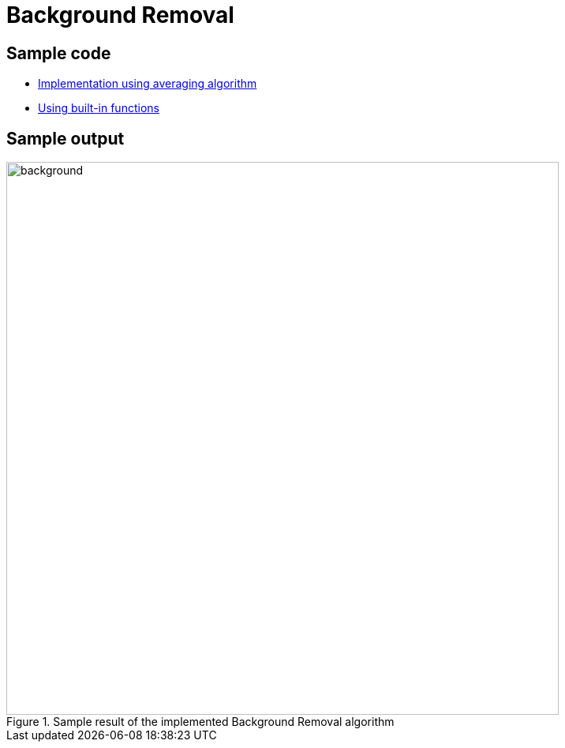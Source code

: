 = Background Removal

:imagesDir: images
:stylesDir: stylesheets
:xrefstyle: full
:experimental:
ifdef::env-github[]
:tip-caption: :bulb:
:note-caption: :information_source:
:important-caption: :warning:
:format-caption:
endif::[]
:repoURL: https://github.com/amrut-prabhu/computer-vision/blob/master

== Sample code

* {repoURL}/background_removal/background.m[Implementation using averaging algorithm]
* {repoURL}/background_removal/background_function.m[Using built-in functions]

== Sample output


.Sample result of the implemented Background Removal algorithm
image::background.png[width="700"]

